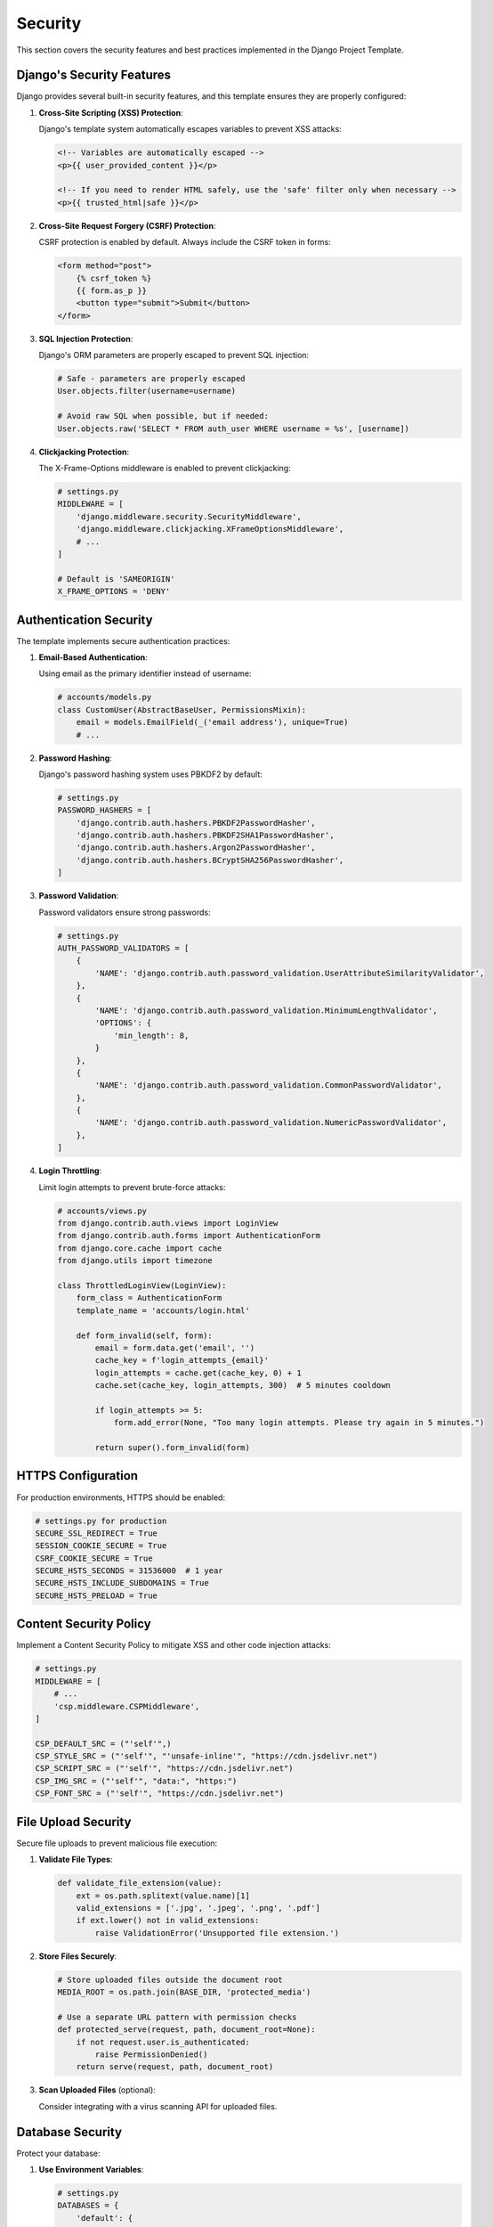 Security
========

This section covers the security features and best practices implemented in the Django Project Template.

Django's Security Features
------------------------

Django provides several built-in security features, and this template ensures they are properly configured:

1. **Cross-Site Scripting (XSS) Protection**:
   
   Django's template system automatically escapes variables to prevent XSS attacks:

   .. code-block:: html

       <!-- Variables are automatically escaped -->
       <p>{{ user_provided_content }}</p>
       
       <!-- If you need to render HTML safely, use the 'safe' filter only when necessary -->
       <p>{{ trusted_html|safe }}</p>

2. **Cross-Site Request Forgery (CSRF) Protection**:
   
   CSRF protection is enabled by default. Always include the CSRF token in forms:

   .. code-block:: html

       <form method="post">
           {% csrf_token %}
           {{ form.as_p }}
           <button type="submit">Submit</button>
       </form>

3. **SQL Injection Protection**:
   
   Django's ORM parameters are properly escaped to prevent SQL injection:

   .. code-block:: python

       # Safe - parameters are properly escaped
       User.objects.filter(username=username)
       
       # Avoid raw SQL when possible, but if needed:
       User.objects.raw('SELECT * FROM auth_user WHERE username = %s', [username])

4. **Clickjacking Protection**:
   
   The X-Frame-Options middleware is enabled to prevent clickjacking:

   .. code-block:: python

       # settings.py
       MIDDLEWARE = [
           'django.middleware.security.SecurityMiddleware',
           'django.middleware.clickjacking.XFrameOptionsMiddleware',
           # ...
       ]
       
       # Default is 'SAMEORIGIN'
       X_FRAME_OPTIONS = 'DENY'

Authentication Security
---------------------

The template implements secure authentication practices:

1. **Email-Based Authentication**:
   
   Using email as the primary identifier instead of username:

   .. code-block:: python

       # accounts/models.py
       class CustomUser(AbstractBaseUser, PermissionsMixin):
           email = models.EmailField(_('email address'), unique=True)
           # ...

2. **Password Hashing**:
   
   Django's password hashing system uses PBKDF2 by default:

   .. code-block:: python

       # settings.py
       PASSWORD_HASHERS = [
           'django.contrib.auth.hashers.PBKDF2PasswordHasher',
           'django.contrib.auth.hashers.PBKDF2SHA1PasswordHasher',
           'django.contrib.auth.hashers.Argon2PasswordHasher',
           'django.contrib.auth.hashers.BCryptSHA256PasswordHasher',
       ]

3. **Password Validation**:
   
   Password validators ensure strong passwords:

   .. code-block:: python

       # settings.py
       AUTH_PASSWORD_VALIDATORS = [
           {
               'NAME': 'django.contrib.auth.password_validation.UserAttributeSimilarityValidator',
           },
           {
               'NAME': 'django.contrib.auth.password_validation.MinimumLengthValidator',
               'OPTIONS': {
                   'min_length': 8,
               }
           },
           {
               'NAME': 'django.contrib.auth.password_validation.CommonPasswordValidator',
           },
           {
               'NAME': 'django.contrib.auth.password_validation.NumericPasswordValidator',
           },
       ]

4. **Login Throttling**:
   
   Limit login attempts to prevent brute-force attacks:

   .. code-block:: python

       # accounts/views.py
       from django.contrib.auth.views import LoginView
       from django.contrib.auth.forms import AuthenticationForm
       from django.core.cache import cache
       from django.utils import timezone
       
       class ThrottledLoginView(LoginView):
           form_class = AuthenticationForm
           template_name = 'accounts/login.html'
           
           def form_invalid(self, form):
               email = form.data.get('email', '')
               cache_key = f'login_attempts_{email}'
               login_attempts = cache.get(cache_key, 0) + 1
               cache.set(cache_key, login_attempts, 300)  # 5 minutes cooldown
               
               if login_attempts >= 5:
                   form.add_error(None, "Too many login attempts. Please try again in 5 minutes.")
               
               return super().form_invalid(form)

HTTPS Configuration
-----------------

For production environments, HTTPS should be enabled:

.. code-block:: python

    # settings.py for production
    SECURE_SSL_REDIRECT = True
    SESSION_COOKIE_SECURE = True
    CSRF_COOKIE_SECURE = True
    SECURE_HSTS_SECONDS = 31536000  # 1 year
    SECURE_HSTS_INCLUDE_SUBDOMAINS = True
    SECURE_HSTS_PRELOAD = True

Content Security Policy
---------------------

Implement a Content Security Policy to mitigate XSS and other code injection attacks:

.. code-block:: python

    # settings.py
    MIDDLEWARE = [
        # ...
        'csp.middleware.CSPMiddleware',
    ]
    
    CSP_DEFAULT_SRC = ("'self'",)
    CSP_STYLE_SRC = ("'self'", "'unsafe-inline'", "https://cdn.jsdelivr.net")
    CSP_SCRIPT_SRC = ("'self'", "https://cdn.jsdelivr.net")
    CSP_IMG_SRC = ("'self'", "data:", "https:")
    CSP_FONT_SRC = ("'self'", "https://cdn.jsdelivr.net")

File Upload Security
------------------

Secure file uploads to prevent malicious file execution:

1. **Validate File Types**:

   .. code-block:: python

       def validate_file_extension(value):
           ext = os.path.splitext(value.name)[1]
           valid_extensions = ['.jpg', '.jpeg', '.png', '.pdf']
           if ext.lower() not in valid_extensions:
               raise ValidationError('Unsupported file extension.')

2. **Store Files Securely**:

   .. code-block:: python

       # Store uploaded files outside the document root
       MEDIA_ROOT = os.path.join(BASE_DIR, 'protected_media')
       
       # Use a separate URL pattern with permission checks
       def protected_serve(request, path, document_root=None):
           if not request.user.is_authenticated:
               raise PermissionDenied()
           return serve(request, path, document_root)

3. **Scan Uploaded Files** (optional):

   Consider integrating with a virus scanning API for uploaded files.

Database Security
--------------

Protect your database:

1. **Use Environment Variables**:

   .. code-block:: python

       # settings.py
       DATABASES = {
           'default': {
               'ENGINE': 'django.db.backends.postgresql',
               'NAME': os.environ.get('DB_NAME'),
               'USER': os.environ.get('DB_USER'),
               'PASSWORD': os.environ.get('DB_PASSWORD'),
               'HOST': os.environ.get('DB_HOST'),
               'PORT': os.environ.get('DB_PORT'),
           }
       }

2. **Limit Database User Permissions**:

   Grant only the permissions needed for your application to the database user.

3. **Regular Backups**:

   Implement automated, encrypted backups with periodic testing.

Security Monitoring
-----------------

Implement security monitoring:

1. **Logging**:

   .. code-block:: python

       # settings.py
       LOGGING = {
           'version': 1,
           'disable_existing_loggers': False,
           'formatters': {
               'verbose': {
                   'format': '{levelname} {asctime} {module} {process:d} {thread:d} {message}',
                   'style': '{',
               },
           },
           'handlers': {
               'file': {
                   'level': 'WARNING',
                   'class': 'logging.FileHandler',
                   'filename': os.path.join(BASE_DIR, 'logs/django.log'),
                   'formatter': 'verbose',
               },
           },
           'loggers': {
               'django.security': {
                   'handlers': ['file'],
                   'level': 'WARNING',
                   'propagate': True,
               },
           },
       }

2. **Error Tracking**:

   Integration with Sentry for error tracking:

   .. code-block:: python

       # settings.py
       import sentry_sdk
       from sentry_sdk.integrations.django import DjangoIntegration
       
       sentry_sdk.init(
           dsn="your-sentry-dsn",
           integrations=[DjangoIntegration()],
           traces_sample_rate=0.1,
       )

Regular Security Updates
---------------------

Keep dependencies updated:

1. **Check for Vulnerabilities**:

   Regularly run security checks on dependencies:

   .. code-block:: bash

       pip install safety
       safety check

2. **Pin Dependencies**:

   Use specific versions in requirements.txt and update them regularly.

3. **Django Security Updates**:

   Subscribe to the Django security mailing list to stay informed about security updates.

Security Checklist
----------------

Before deploying to production, go through this security checklist:

1. ☐ Debug mode is turned off
2. ☐ Secret key is properly secured
3. ☐ Database credentials are stored securely
4. ☐ HTTPS is properly configured
5. ☐ CSRF protection is enabled
6. ☐ Content Security Policy is implemented
7. ☐ Password validation is enforced
8. ☐ File upload validation is in place
9. ☐ User permissions are properly configured
10. ☐ Security headers are set
11. ☐ Database backups are automated and tested
12. ☐ Logging and monitoring are configured
13. ☐ Dependencies are up-to-date and checked for vulnerabilities 